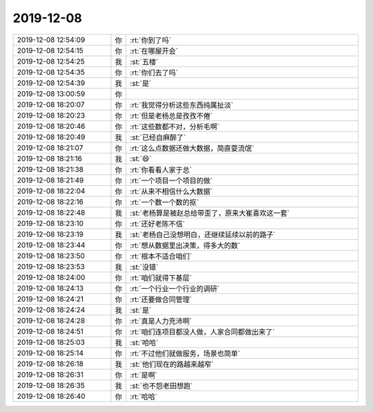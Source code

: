 2019-12-08
-------------

.. list-table::
   :widths: 25, 1, 60

   * - 2019-12-08 12:54:09
     - 你
     - :rt:`你到了吗`
   * - 2019-12-08 12:54:15
     - 你
     - :rt:`在哪屋开会`
   * - 2019-12-08 12:54:25
     - 我
     - :st:`五楼`
   * - 2019-12-08 12:54:35
     - 你
     - :rt:`你们去了吗`
   * - 2019-12-08 12:54:39
     - 我
     - :st:`是`
   * - 2019-12-08 13:00:59
     - 你
     - .. raw:: html
       
          <video controls="controls"><source src="_static/mp3/339566.mp4" type="video/mp4" />不能播放视频</video>
   * - 2019-12-08 18:20:07
     - 你
     - :rt:`我觉得分析这些东西纯属扯淡`
   * - 2019-12-08 18:20:23
     - 你
     - :rt:`但是老杨总是孜孜不倦`
   * - 2019-12-08 18:20:46
     - 你
     - :rt:`这些数都不对，分析毛啊`
   * - 2019-12-08 18:20:49
     - 我
     - :st:`已经自麻醉了`
   * - 2019-12-08 18:21:07
     - 你
     - :rt:`这么点数据还做大数据，简直耍流氓`
   * - 2019-12-08 18:21:16
     - 我
     - :st:`😄`
   * - 2019-12-08 18:21:38
     - 你
     - :rt:`你看看人家于总`
   * - 2019-12-08 18:21:49
     - 你
     - :rt:`一个项目一个项目的做`
   * - 2019-12-08 18:22:04
     - 你
     - :rt:`从来不相信什么大数据`
   * - 2019-12-08 18:22:16
     - 你
     - :rt:`一个数一个数的抠`
   * - 2019-12-08 18:22:48
     - 我
     - :st:`老杨算是被赵总给带歪了，原来大崔喜欢这一套`
   * - 2019-12-08 18:23:10
     - 你
     - :rt:`还好老陈不信`
   * - 2019-12-08 18:23:19
     - 我
     - :st:`老杨自己没想明白，还继续延续以前的路子`
   * - 2019-12-08 18:23:44
     - 你
     - :rt:`想从数据里出决策，得多大的数`
   * - 2019-12-08 18:23:50
     - 你
     - :rt:`根本不适合咱们`
   * - 2019-12-08 18:23:53
     - 我
     - :st:`没错`
   * - 2019-12-08 18:24:00
     - 你
     - :rt:`咱们就得下基层`
   * - 2019-12-08 18:24:13
     - 你
     - :rt:`一个行业一个行业的调研`
   * - 2019-12-08 18:24:21
     - 你
     - :rt:`还要做合同管理`
   * - 2019-12-08 18:24:24
     - 我
     - :st:`是`
   * - 2019-12-08 18:24:28
     - 你
     - :rt:`真是人力充沛啊`
   * - 2019-12-08 18:24:51
     - 你
     - :rt:`咱们连项目都没人做，人家合同都做出来了`
   * - 2019-12-08 18:25:03
     - 我
     - :st:`哈哈`
   * - 2019-12-08 18:25:14
     - 你
     - :rt:`不过他们就做服务，场景也简单`
   * - 2019-12-08 18:26:18
     - 我
     - :st:`他们现在的路越来越窄`
   * - 2019-12-08 18:26:31
     - 你
     - :rt:`是啊`
   * - 2019-12-08 18:26:35
     - 我
     - :st:`也不怨老田想跑`
   * - 2019-12-08 18:26:40
     - 你
     - :rt:`哈哈`